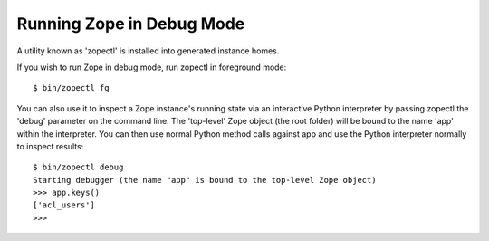 Running Zope in Debug Mode
==========================

A utility known as 'zopectl' is installed into generated instance homes.

If you wish to run Zope in debug mode, run zopectl in foreground mode::

  $ bin/zopectl fg

You can also use it to inspect a Zope instance's running state via an
interactive Python interpreter by passing zopectl the 'debug' parameter on the
command line.
The 'top-level' Zope object (the root folder) will be bound to the name 'app'
within the interpreter. You can then use normal Python method calls against app
and use the Python interpreter normally to inspect results::

  $ bin/zopectl debug
  Starting debugger (the name "app" is bound to the top-level Zope object)
  >>> app.keys()
  ['acl_users']
  >>>
